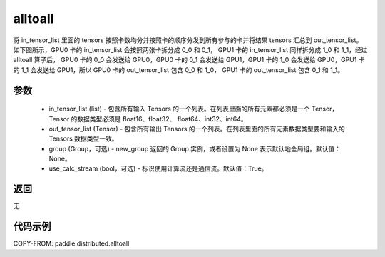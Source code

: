 .. _cn_api_distributed_alltoall:

alltoall
-------------------------------


.. py:function:: paddle.distributed.alltoall(in_tensor_list, out_tensor_list, group=None, use_calc_stream=True)

将 in_tensor_list 里面的 tensors 按照卡数均分并按照卡的顺序分发到所有参与的卡并将结果 tensors 汇总到 out_tensor_list。
如下图所示，GPU0 卡的 in_tensor_list 会按照两张卡拆分成 0_0 和 0_1， GPU1 卡的 in_tensor_list 同样拆分成 1_0 和 1_1，经过 alltoall 算子后，
GPU0 卡的 0_0 会发送给 GPU0，GPU0 卡的 0_1 会发送给 GPU1，GPU1 卡的 1_0 会发送给 GPU0，GPU1 卡的 1_1 会发送给 GPU1，所以 GPU0 卡的 out_tensor_list 包含 0_0 和 1_0，
GPU1 卡的 out_tensor_list 包含 0_1 和 1_1。

.. image:: ./img/alltoall.png
  :width: 800
  :alt: alltoall
  :align: center

参数
:::::::::
    - in_tensor_list (list) - 包含所有输入 Tensors 的一个列表。在列表里面的所有元素都必须是一个 Tensor，Tensor 的数据类型必须是 float16、float32、 float64、int32、int64。
    - out_tensor_list (Tensor) - 包含所有输出 Tensors 的一个列表。在列表里面的所有元素数据类型要和输入的 Tensors 数据类型一致。
    - group (Group，可选) - new_group 返回的 Group 实例，或者设置为 None 表示默认地全局组。默认值：None。
    - use_calc_stream (bool，可选) - 标识使用计算流还是通信流。默认值：True。

返回
:::::::::
无

代码示例
:::::::::
COPY-FROM: paddle.distributed.alltoall

